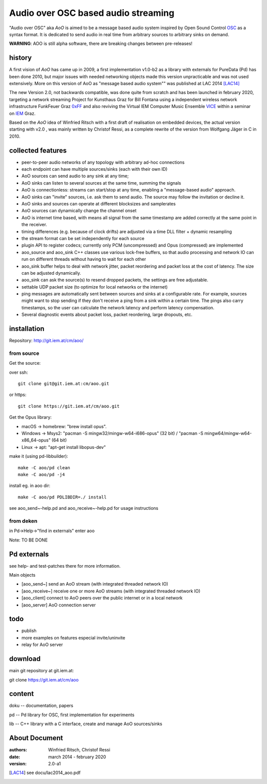 Audio over OSC based audio streaming
====================================

"Audio over OSC" aka *AoO* is aimed to be a message based audio system inspired by Open Sound Control OSC_ as a syntax format. It is dedicated to send audio in real time from arbitrary sources to arbitrary sinks on demand.

**WARNING**: AOO is still alpha software, there are breaking changes between pre-releases!

history
-------

A first vision of *AoO* has came up in 2009, a first implementation v1.0-b2 as a library with externals for PureData (Pd) has been done 2010, but major issues with needed networking objects made this version unpracticable and was not used extensively.
More on this version of AoO as "message based audio system"" was published at LAC 2014 [LAC14]_

The new Version 2.0, not backwards compatible, was done quite from scratch and has been launched in february 2020, targeting a network streaming Project for Kunsthaus Graz for Bill Fontana using a independent wireless network infrastructure FunkFeuer Graz 0xFF_ and also reviving the Virtual IEM Computer Music Ensemble VICE_ within a seminar on IEM_ Graz.

Based on the *AoO* idea of Winfried Ritsch with a first draft of realisation on embedded devices, the actual version starting with v2.0 , was mainly written by Christof Ressi, as a complete rewrite of the version from Wolfgang Jäger in C in 2010.

collected features
------------------

* peer-to-peer audio networks of any topology with arbitrary ad-hoc connections
* each endpoint can have multiple sources/sinks (each with their own ID)
* AoO sources can send audio to any sink at any time; 
* AoO sinks can listen to several sources at the same time, summing the signals
* AoO is connectionless: streams can start/stop at any time, enabling a "message-based audio" approach.
* AoO sinks can "invite" sources, i.e. ask them to send audio. The source may follow the invitation or decline it.
* AoO sinks and sources can operate at different blocksizes and samplerates
* AoO sources can dynamically change the channel onset
* AoO is internet time based, with means all signal from the same timestamp are added correctly at the same point in the receiver.
* timing differences (e.g. because of clock drifts) are adjusted via a time DLL filter + dynamic resampling
* the stream format can be set independently for each source
* plugin API to register codecs; currently only PCM (uncompressed) and Opus (compressed) are implemented
* aoo_source and aoo_sink C++ classes use various lock-free buffers, so that audio processing and network IO
  can run on different threads without having to wait for each other
* aoo_sink buffer helps to deal with network jitter, packet reordering
  and packet loss at the cost of latency. The size can be adjusted dynamically.
* aoo_sink can ask the source(s) to resend dropped packets, the settings are free adjustable.
* settable UDP packet size (to optimize for local networks or the internet)
* ping messages are automatically sent between sources and sinks at a configurable rate.
  For example, sources might want to stop sending if they don't receive a ping from a sink within a certain time.
  The pings also carry timestamps, so the user can calculate the network latency and perform latency compensation.
* Several diagnostic events about packet loss, packet reordering, large dropouts, etc.


installation
------------

Repository: http://git.iem.at/cm/aoo/

from source
...........

Get the source:

over ssh::

  git clone git@git.iem.at:cm/aoo.git

or https::

  git clone https://git.iem.at/cm/aoo.git

Get the Opus library:

* macOS -> homebrew: "brew install opus".

* Windows -> Msys2: "pacman -S mingw32/mingw-w64-i686-opus" (32 bit) / "pacman -S mingw64/mingw-w64-x86_64-opus" (64 bit)

* Linux -> apt: "apt-get install libopus-dev"

make it (using pd-libbuilder)::

  make -C aoo/pd clean
  make -C aoo/pd -j4

install eg. in aoo dir::

  make -C aoo/pd PDLIBDIR=./ install

see aoo_send~-help.pd and aoo_receive~-help.pd for usage instructions

from deken
..........

in Pd->Help->"find in externals" enter aoo

Note: TO BE DONE

Pd externals
------------

see help- and test-patches there for more information.

Main objects

* [aoo_send~] send an AoO stream (with integrated threaded network IO)

* [aoo_receive~] receive one or more AoO streams (with integrated threaded network IO)

* [aoo_client] connect to AoO peers over the public internet or in a local network

* [aoo_server] AoO connection server

todo
----

* publish
* more examples on features especial invite/uninvite
* relay for AoO server

download
--------

main git repository at git.iem.at:

git clone https://git.iem.at/cm/aoo

content
-------

doku -- documentation, papers
 
pd -- Pd library for OSC, first implementation for experiments

lib -- C++ library with a C interface, create and manage AoO sources/sinks

About Document
--------------
:authors: Winfried Ritsch, Christof Ressi
:date: march 2014 - february 2020
:version: 2.0-a1

.. _OSC: http://opensoundcontrol.org/

.. _Pd: http://puredata.info/

.. _0xFF: http://graz.funkfeuer.at/

.. _VICE: https://iaem.at/projekte/ice/overview

.. _IEM: http://iem.at/

.. [LAC14] see docu/lac2014_aoo.pdf
